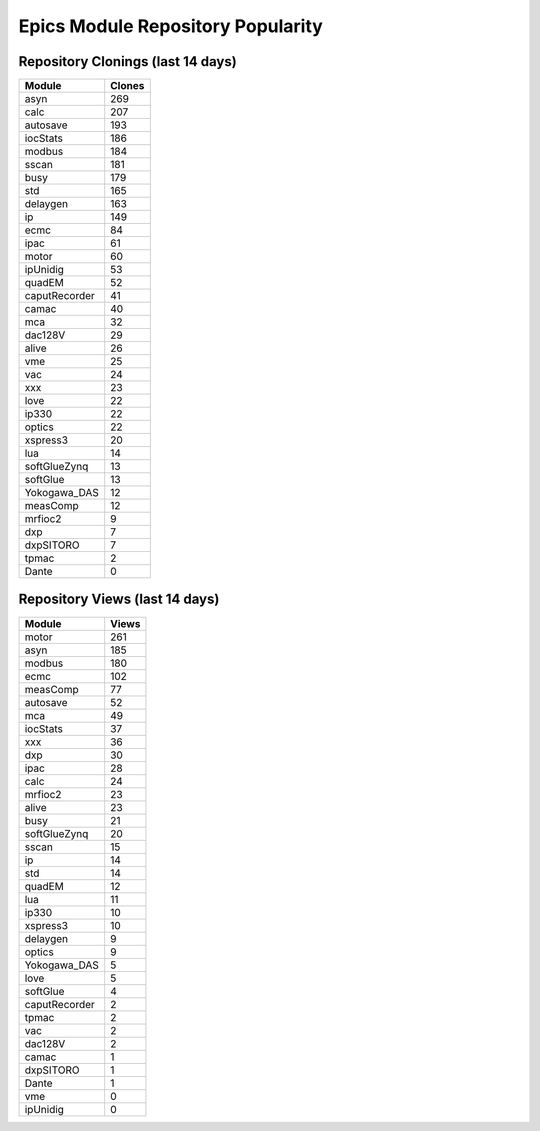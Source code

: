 ==================================
Epics Module Repository Popularity
==================================



Repository Clonings (last 14 days)
----------------------------------
.. csv-table::
   :header: Module, Clones

   asyn, 269
   calc, 207
   autosave, 193
   iocStats, 186
   modbus, 184
   sscan, 181
   busy, 179
   std, 165
   delaygen, 163
   ip, 149
   ecmc, 84
   ipac, 61
   motor, 60
   ipUnidig, 53
   quadEM, 52
   caputRecorder, 41
   camac, 40
   mca, 32
   dac128V, 29
   alive, 26
   vme, 25
   vac, 24
   xxx, 23
   love, 22
   ip330, 22
   optics, 22
   xspress3, 20
   lua, 14
   softGlueZynq, 13
   softGlue, 13
   Yokogawa_DAS, 12
   measComp, 12
   mrfioc2, 9
   dxp, 7
   dxpSITORO, 7
   tpmac, 2
   Dante, 0



Repository Views (last 14 days)
-------------------------------
.. csv-table::
   :header: Module, Views

   motor, 261
   asyn, 185
   modbus, 180
   ecmc, 102
   measComp, 77
   autosave, 52
   mca, 49
   iocStats, 37
   xxx, 36
   dxp, 30
   ipac, 28
   calc, 24
   mrfioc2, 23
   alive, 23
   busy, 21
   softGlueZynq, 20
   sscan, 15
   ip, 14
   std, 14
   quadEM, 12
   lua, 11
   ip330, 10
   xspress3, 10
   delaygen, 9
   optics, 9
   Yokogawa_DAS, 5
   love, 5
   softGlue, 4
   caputRecorder, 2
   tpmac, 2
   vac, 2
   dac128V, 2
   camac, 1
   dxpSITORO, 1
   Dante, 1
   vme, 0
   ipUnidig, 0
